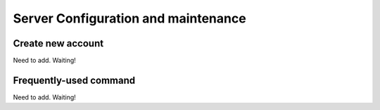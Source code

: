 .. How to configure and manage the server

Server Configuration and maintenance
=====================================


----------------------------
Create new account
----------------------------

Need to add. Waiting!


----------------------------
Frequently-used command
----------------------------

Need to add. Waiting!

